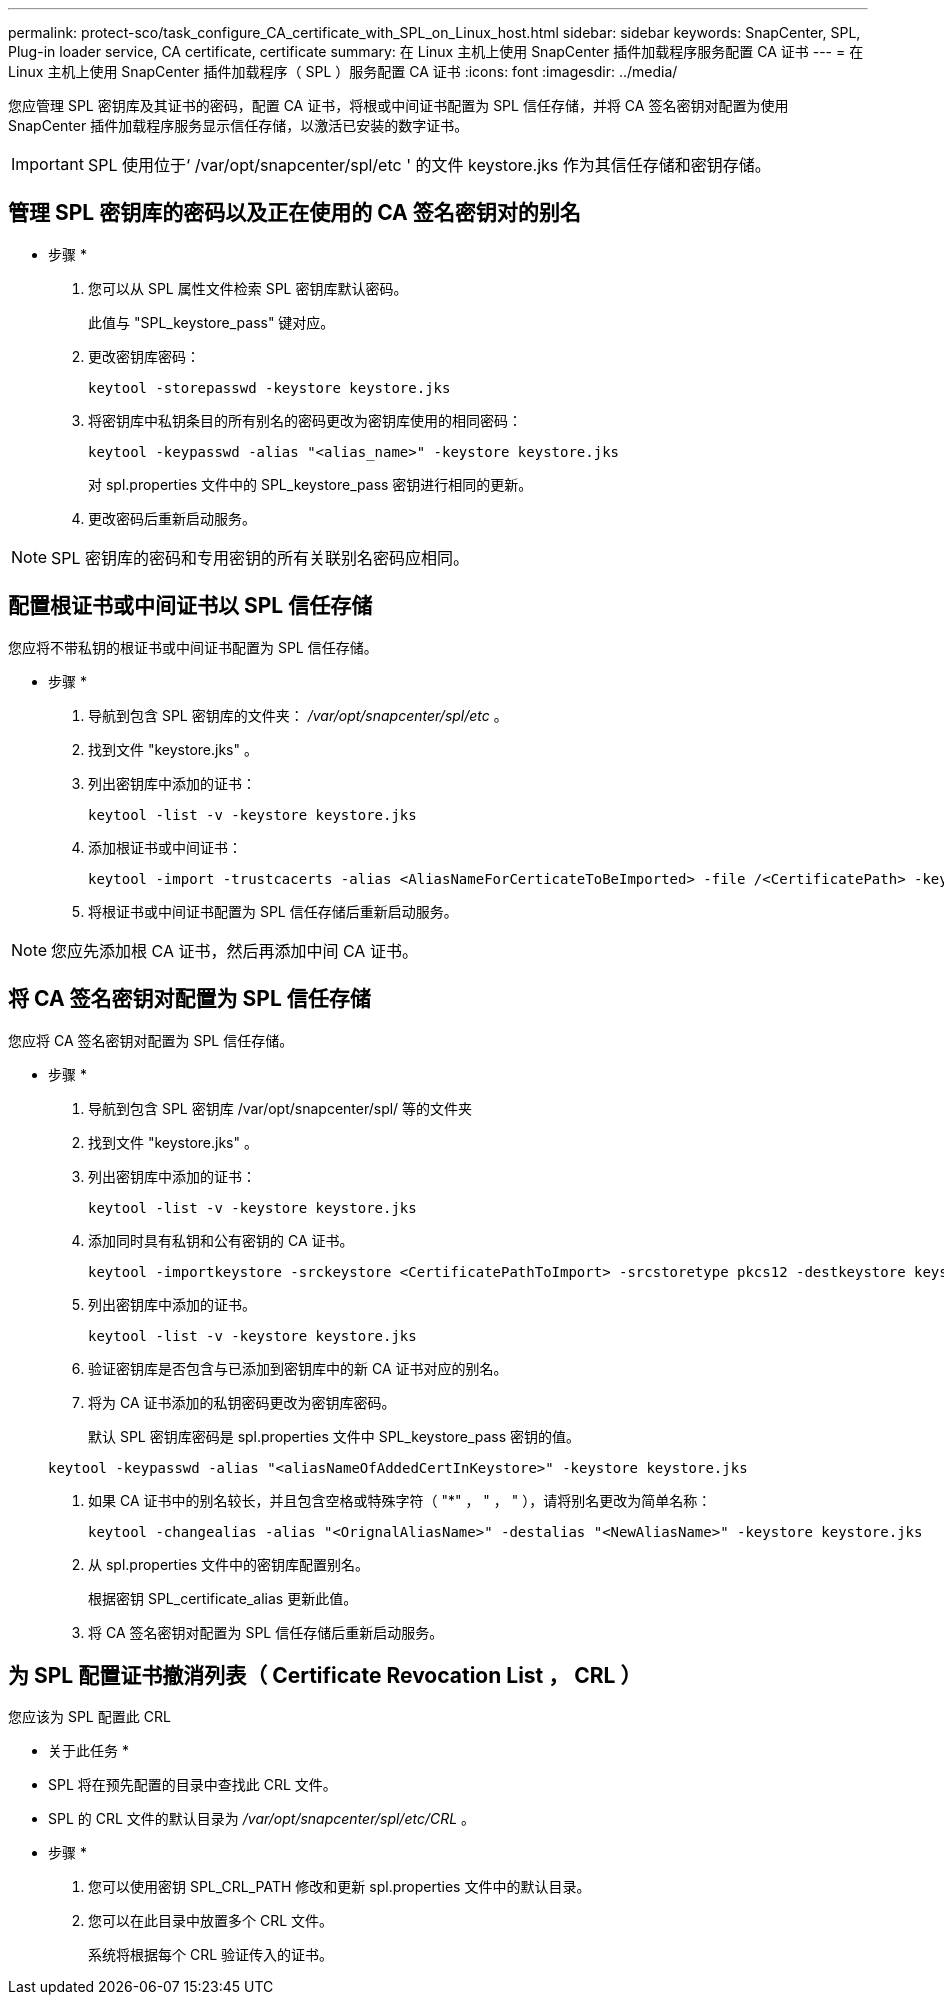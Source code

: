 ---
permalink: protect-sco/task_configure_CA_certificate_with_SPL_on_Linux_host.html 
sidebar: sidebar 
keywords: SnapCenter, SPL, Plug-in loader service, CA certificate, certificate 
summary: 在 Linux 主机上使用 SnapCenter 插件加载程序服务配置 CA 证书 
---
= 在 Linux 主机上使用 SnapCenter 插件加载程序（ SPL ）服务配置 CA 证书
:icons: font
:imagesdir: ../media/


[role="lead"]
您应管理 SPL 密钥库及其证书的密码，配置 CA 证书，将根或中间证书配置为 SPL 信任存储，并将 CA 签名密钥对配置为使用 SnapCenter 插件加载程序服务显示信任存储，以激活已安装的数字证书。


IMPORTANT: SPL 使用位于‘ /var/opt/snapcenter/spl/etc ' 的文件 keystore.jks 作为其信任存储和密钥存储。



== 管理 SPL 密钥库的密码以及正在使用的 CA 签名密钥对的别名

* 步骤 *

. 您可以从 SPL 属性文件检索 SPL 密钥库默认密码。
+
此值与 "SPL_keystore_pass" 键对应。

. 更改密钥库密码：
+
....
keytool -storepasswd -keystore keystore.jks
....
. 将密钥库中私钥条目的所有别名的密码更改为密钥库使用的相同密码：
+
....
keytool -keypasswd -alias "<alias_name>" -keystore keystore.jks
....
+
对 spl.properties 文件中的 SPL_keystore_pass 密钥进行相同的更新。

. 更改密码后重新启动服务。



NOTE: SPL 密钥库的密码和专用密钥的所有关联别名密码应相同。



== 配置根证书或中间证书以 SPL 信任存储

您应将不带私钥的根证书或中间证书配置为 SPL 信任存储。

* 步骤 *

. 导航到包含 SPL 密钥库的文件夹： _/var/opt/snapcenter/spl/etc_ 。
. 找到文件 "keystore.jks" 。
. 列出密钥库中添加的证书：
+
....
keytool -list -v -keystore keystore.jks
....
. 添加根证书或中间证书：
+
....
keytool -import -trustcacerts -alias <AliasNameForCerticateToBeImported> -file /<CertificatePath> -keystore keystore.jks
....
. 将根证书或中间证书配置为 SPL 信任存储后重新启动服务。



NOTE: 您应先添加根 CA 证书，然后再添加中间 CA 证书。



== 将 CA 签名密钥对配置为 SPL 信任存储

您应将 CA 签名密钥对配置为 SPL 信任存储。

* 步骤 *

. 导航到包含 SPL 密钥库 /var/opt/snapcenter/spl/ 等的文件夹
. 找到文件 "keystore.jks" 。
. 列出密钥库中添加的证书：
+
....
keytool -list -v -keystore keystore.jks
....
. 添加同时具有私钥和公有密钥的 CA 证书。
+
....
keytool -importkeystore -srckeystore <CertificatePathToImport> -srcstoretype pkcs12 -destkeystore keystore.jks -deststoretype JKS
....
. 列出密钥库中添加的证书。
+
....
keytool -list -v -keystore keystore.jks
....
. 验证密钥库是否包含与已添加到密钥库中的新 CA 证书对应的别名。
. 将为 CA 证书添加的私钥密码更改为密钥库密码。
+
默认 SPL 密钥库密码是 spl.properties 文件中 SPL_keystore_pass 密钥的值。

+
....
keytool -keypasswd -alias "<aliasNameOfAddedCertInKeystore>" -keystore keystore.jks
....
. 如果 CA 证书中的别名较长，并且包含空格或特殊字符（ "*" ， " ， " ），请将别名更改为简单名称：
+
....
keytool -changealias -alias "<OrignalAliasName>" -destalias "<NewAliasName>" -keystore keystore.jks
....
. 从 spl.properties 文件中的密钥库配置别名。
+
根据密钥 SPL_certificate_alias 更新此值。

. 将 CA 签名密钥对配置为 SPL 信任存储后重新启动服务。




== 为 SPL 配置证书撤消列表（ Certificate Revocation List ， CRL ）

您应该为 SPL 配置此 CRL

* 关于此任务 *

* SPL 将在预先配置的目录中查找此 CRL 文件。
* SPL 的 CRL 文件的默认目录为 _/var/opt/snapcenter/spl/etc/CRL_ 。


* 步骤 *

. 您可以使用密钥 SPL_CRL_PATH 修改和更新 spl.properties 文件中的默认目录。
. 您可以在此目录中放置多个 CRL 文件。
+
系统将根据每个 CRL 验证传入的证书。


